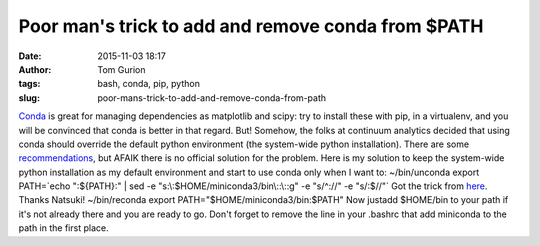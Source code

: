 Poor man's trick to add and remove conda from $PATH
###################################################
:date: 2015-11-03 18:17
:author: Tom Gurion
:tags: bash, conda, pip, python
:slug: poor-mans-trick-to-add-and-remove-conda-from-path

`Conda <http://conda.pydata.org/docs/>`__ is great for managing
dependencies as matplotlib and scipy: try to install these with pip, in
a virtualenv, and you will be convinced that conda is better in that
regard.
But!
Somehow, the folks at continuum analytics decided that using conda
should override the default python environment (the system-wide python
installation). There are some
`recommendations <https://groups.google.com/a/continuum.io/forum/#!topic/anaconda/opMLiGnjymE>`__,
but AFAIK there is no official solution for the problem.
Here is my solution to keep the system-wide python installation as my
default environment and start to use conda only when I want to:
~/bin/unconda
export PATH=\`echo ":${PATH}:" \| sed -e
"s:\\:$HOME/miniconda3/bin\\::\\::g" -e "s/^://" -e "s/:$//"\`
Got the trick from
`here <https://ntk.me/2013/05/04/path-environment-variable/>`__. Thanks
Natsuki!
~/bin/reconda
export PATH="$HOME/miniconda3/bin:$PATH"
Now justadd $HOME/bin to your path if it's not already there and you
are ready to go.
Don't forget to remove the line in your .bashrc that add miniconda to
the path in the first place.

.. raw:: html

   <div class="separator" style="clear: both; text-align: center;">

.. raw:: html

   </div>

.. raw:: html

   </p>


